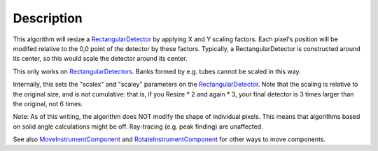 .. algorithm::

.. summary::

.. alias::

.. properties::

Description
-----------

This algorithm will resize a
`RectangularDetector <RectangularDetector>`__ by applying X and Y
scaling factors. Each pixel's position will be modifed relative to the
0,0 point of the detector by these factors. Typically, a
RectangularDetector is constructed around its center, so this would
scale the detector around its center.

This only works on `RectangularDetectors <RectangularDetector>`__. Banks
formed by e.g. tubes cannot be scaled in this way.

Internally, this sets the "scalex" and "scaley" parameters on the
`RectangularDetector <RectangularDetector>`__. Note that the scaling is
relative to the original size, and is not cumulative: that is, if you
Resize \* 2 and again \* 3, your final detector is 3 times larger than
the original, not 6 times.

Note: As of this writing, the algorithm does NOT modify the shape of
individual pixels. This means that algorithms based on solid angle
calculations might be off. Ray-tracing (e.g. peak finding) are
unaffected.

See also `MoveInstrumentComponent <MoveInstrumentComponent>`__ and
`RotateInstrumentComponent <RotateInstrumentComponent>`__ for other ways
to move components.

.. algm_categories::

